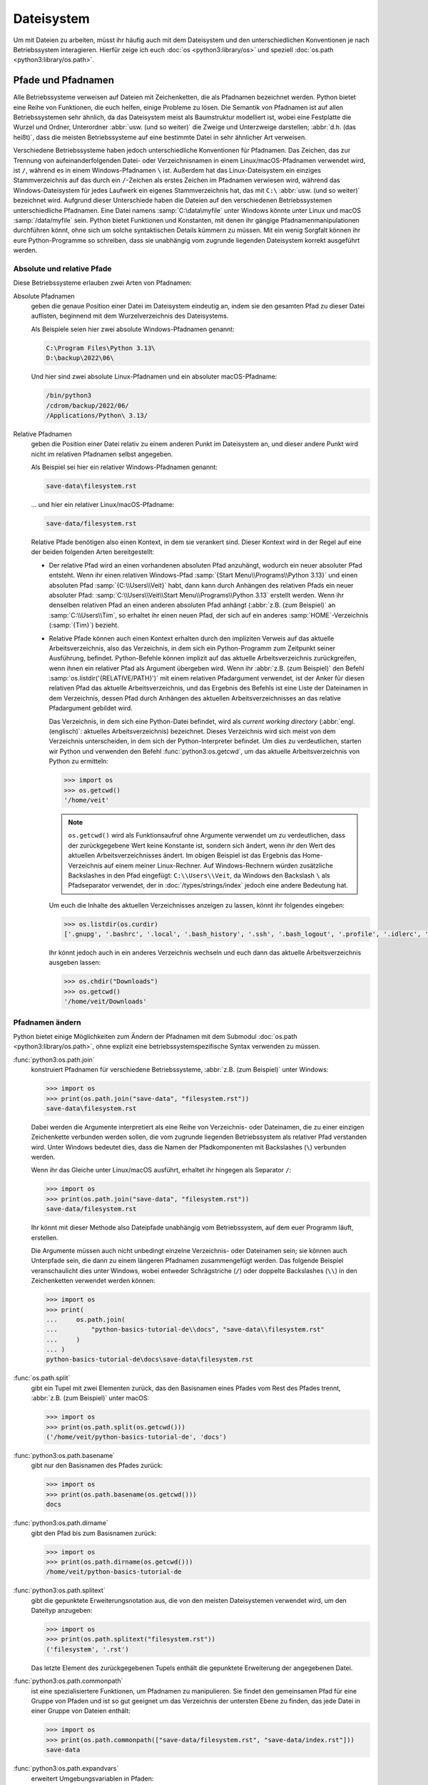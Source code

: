 Dateisystem
===========

Um mit Dateien zu arbeiten, müsst ihr häufig auch mit dem Dateisystem und den
unterschiedlichen Konventionen je nach Betriebssystem interagieren. Hierfür
zeige ich euch :doc:`os <python3:library/os>` und speziell :doc:`os.path
<python3:library/os.path>`.

Pfade und Pfadnamen
-------------------

Alle Betriebssysteme verweisen auf Dateien mit Zeichenketten, die als Pfadnamen
bezeichnet werden. Python bietet eine Reihe von Funktionen, die euch helfen,
einige Probleme zu lösen. Die Semantik von Pfadnamen ist auf allen
Betriebssystemen sehr ähnlich, da das Dateisystem meist als Baumstruktur
modelliert ist, wobei eine Festplatte die Wurzel und Ordner, Unterordner
:abbr:`usw. (und so weiter)` die Zweige und Unterzweige darstellen; :abbr:`d.h.
(das heißt)`, dass die meisten Betriebssysteme auf eine bestimmte Datei in sehr
ähnlicher Art verweisen.

Verschiedene Betriebssysteme haben jedoch unterschiedliche Konventionen für
Pfadnamen. Das Zeichen, das zur Trennung von aufeinanderfolgenden Datei- oder
Verzeichnisnamen in einem Linux/macOS-Pfadnamen verwendet wird, ist ``/``,
während es in einem Windows-Pfadnamen ``\`` ist. Außerdem hat das
Linux-Dateisystem ein einziges Stammverzeichnis auf das durch ein ``/``-Zeichen
als erstes Zeichen im Pfadnamen verwiesen wird, während das Windows-Dateisystem
für jedes Laufwerk ein eigenes Stammverzeichnis hat, das mit ``C:\`` :abbr:`usw.
(und so weiter)` bezeichnet wird. Aufgrund dieser Unterschiede haben die
Dateien auf den verschiedenen Betriebssystemen unterschiedliche Pfadnamen. Eine
Datei namens :samp:`C:\data\myfile` unter Windows könnte unter Linux und macOS
:samp:`/data/myfile` sein. Python bietet Funktionen und Konstanten, mit denen
ihr gängige Pfadnamenmanipulationen durchführen könnt, ohne sich um solche
syntaktischen Details kümmern zu müssen. Mit ein wenig Sorgfalt können ihr eure
Python-Programme so schreiben, dass sie unabhängig vom zugrunde liegenden
Dateisystem korrekt ausgeführt werden.

Absolute und relative Pfade
~~~~~~~~~~~~~~~~~~~~~~~~~~~

Diese Betriebssysteme erlauben zwei Arten von Pfadnamen:

Absolute Pfadnamen
    geben die genaue Position einer Datei im Dateisystem eindeutig an, indem sie
    den gesamten Pfad zu dieser Datei auflisten, beginnend mit dem
    Wurzelverzeichnis des Dateisystems.

    Als Beispiele seien hier zwei absolute Windows-Pfadnamen genannt:

    .. code-block:: console

        C:\Program Files\Python 3.13\
        D:\backup\2022\06\

    Und hier sind zwei absolute Linux-Pfadnamen und ein absoluter
    macOS-Pfadname:

    .. code-block:: console

        /bin/python3
        /cdrom/backup/2022/06/
        /Applications/Python\ 3.13/

Relative Pfadnamen
    geben die Position einer Datei relativ zu einem anderen Punkt im Dateisystem
    an, und dieser andere Punkt wird nicht im relativen Pfadnamen selbst
    angegeben.

    Als Beispiel sei hier ein relativer Windows-Pfadnamen genannt:

    .. code-block:: console

        save-data\filesystem.rst

    … und hier ein relativer Linux/macOS-Pfadname:

    .. code-block:: console

        save-data/filesystem.rst

    Relative Pfade benötigen also einen Kontext, in dem sie verankert sind.
    Dieser Kontext wird in der Regel auf eine der beiden folgenden Arten
    bereitgestellt:

    * Der relative Pfad wird an einen vorhandenen absoluten Pfad anzuhängt,
      wodurch ein neuer absoluter Pfad entsteht. Wenn ihr einen relativen
      Windows-Pfad :samp:`{Start Menu\\Programs\\Python 3.13}` und einen
      absoluten Pfad :samp:`{C:\\Users\\Veit}` habt, dann kann durch Anhängen
      des relativen Pfads ein neuer absoluter Pfad:
      :samp:`C:\\Users\\Veit\\Start Menu\\Programs\\Python 3.13` erstellt
      werden. Wenn ihr denselben relativen Pfad an einen anderen absoluten Pfad
      anhängt (:abbr:`z.B. (zum Beispiel)` an :samp:`C:\\Users\\Tim`, so
      erhaltet ihr einen neuen Pfad, der sich auf ein anderes
      :samp:`HOME`-Verzeichnis (:samp:`{Tim}`) bezieht.
    * Relative Pfade können auch einen Kontext erhalten durch den impliziten
      Verweis auf das aktuelle Arbeitsverzeichnis, also das Verzeichnis, in dem
      sich ein Python-Programm zum Zeitpunkt seiner Ausführung, befindet.
      Python-Befehle können implizit auf das aktuelle Arbeitsverzeichnis
      zurückgreifen, wenn ihnen ein relativer Pfad als Argument übergeben wird.
      Wenn ihr :abbr:`z.B. (zum Beispiel)` den Befehl
      :samp:`os.listdir('{RELATIVE/PATH}')` mit einem relativen Pfadargument
      verwendet, ist der Anker für diesen relativen Pfad das aktuelle
      Arbeitsverzeichnis, und das Ergebnis des Befehls ist eine Liste der
      Dateinamen in dem Verzeichnis, dessen Pfad durch Anhängen des aktuellen
      Arbeitsverzeichnisses an das relative Pfadargument gebildet wird.

      Das Verzeichnis, in dem sich eine Python-Datei befindet, wird als
      *current working directory* (:abbr:`engl. (englisch)`: aktuelles
      Arbeitsverzeichnis) bezeichnet. Dieses Verzeichnis wird sich meist von dem
      Verzeichnis unterscheiden, in dem sich der Python-Interpreter befindet. Um
      dies zu verdeutlichen, starten wir Python und verwenden den Befehl
      :func:`python3:os.getcwd`, um das aktuelle Arbeitsverzeichnis von Python
      zu ermitteln:

      .. code-block:: pycon

         >>> import os
         >>> os.getcwd()
         '/home/veit'

      .. note::
         ``os.getcwd()`` wird als Funktionsaufruf ohne Argumente verwendet um zu
         verdeutlichen, dass der zurückgegebene Wert keine Konstante ist,
         sondern sich ändert, wenn ihr den Wert des aktuellen
         Arbeitsverzeichnisses ändert. Im obigen Beispiel ist das Ergebnis das
         Home-Verzeichnis auf einem meiner Linux-Rechner. Auf Windows-Rechnern
         würden zusätzliche Backslashes in den Pfad eingefügt:
         ``C:\\Users\\Veit``, da Windows den Backslash ``\`` als Pfadseparator
         verwendet, der in :doc:`/types/strings/index` jedoch eine andere
         Bedeutung hat.

      Um euch die Inhalte des aktuellen Verzeichnisses anzeigen zu lassen,
      könnt ihr folgendes eingeben:

      .. code-block:: pycon

         >>> os.listdir(os.curdir)
         ['.gnupg', '.bashrc', '.local', '.bash_history', '.ssh', '.bash_logout', '.profile', '.idlerc', '.viminfo', '.config', 'Downloads', 'Documents', '.python_history']

      Ihr könnt jedoch auch in ein anderes Verzeichnis wechseln und euch dann
      das aktuelle Arbeitsverzeichnis ausgeben lassen:

      .. code-block:: pycon

         >>> os.chdir("Downloads")
         >>> os.getcwd()
         '/home/veit/Downloads'

Pfadnamen ändern
~~~~~~~~~~~~~~~~

Python bietet einige Möglichkeiten zum Ändern der Pfadnamen mit dem Submodul
:doc:`os.path <python3:library/os.path>`, ohne explizit eine
betriebssystemspezifische Syntax verwenden zu müssen.

:func:`python3:os.path.join`
    konstruiert Pfadnamen für verschiedene Betriebssysteme, :abbr:`z.B. (zum
    Beispiel)` unter Windows:

    .. code-block:: pycon

        >>> import os
        >>> print(os.path.join("save-data", "filesystem.rst"))
        save-data\filesystem.rst

    Dabei werden die Argumente interpretiert als eine Reihe von
    Verzeichnis- oder Dateinamen, die zu einer einzigen Zeichenkette verbunden
    werden sollen, die vom zugrunde liegenden Betriebssystem als relativer Pfad
    verstanden wird. Unter Windows bedeutet dies, dass die Namen der
    Pfadkomponenten mit Backslashes (``\``) verbunden werden.

    Wenn ihr das Gleiche unter Linux/macOS ausführt, erhaltet ihr hingegen als
    Separator ``/``:

    .. code-block:: pycon

        >>> import os
        >>> print(os.path.join("save-data", "filesystem.rst"))
        save-data/filesystem.rst

    Ihr könnt mit dieser Methode also Dateipfade unabhängig vom Betriebssystem,
    auf dem euer Programm läuft, erstellen.

    Die Argumente müssen auch nicht unbedingt einzelne Verzeichnis- oder
    Dateinamen sein; sie können auch Unterpfade sein, die dann zu einem längeren
    Pfadnamen zusammengefügt werden. Das folgende Beispiel veranschaulicht dies
    unter Windows, wobei entweder Schrägstriche (``/``) oder doppelte
    Backslashes (``\\``) in den Zeichenketten verwendet werden können:

    .. code-block:: pycon

        >>> import os
        >>> print(
        ...     os.path.join(
        ...         "python-basics-tutorial-de\\docs", "save-data\\filesystem.rst"
        ...     )
        ... )
        python-basics-tutorial-de\docs\save-data\filesystem.rst

:func:`os.path.split`
    gibt ein Tupel mit zwei Elementen zurück, das den Basisnamen eines Pfades
    vom Rest des Pfades trennt, :abbr:`z.B. (zum Beispiel)` unter macOS:

    .. code-block:: pycon

        >>> import os
        >>> print(os.path.split(os.getcwd()))
        ('/home/veit/python-basics-tutorial-de', 'docs')

:func:`python3:os.path.basename`
    gibt nur den Basisnamen des Pfades zurück:

    .. code-block:: pycon

        >>> import os
        >>> print(os.path.basename(os.getcwd()))
        docs

:func:`python3:os.path.dirname`
    gibt den Pfad bis zum Basisnamen zurück:

    .. code-block:: pycon

        >>> import os
        >>> print(os.path.dirname(os.getcwd()))
        /home/veit/python-basics-tutorial-de

:func:`python3:os.path.splitext`
    gibt die gepunktete Erweiterungsnotation aus, die von den meisten
    Dateisystemen verwendet wird, um den Dateityp anzugeben:

    .. code-block:: pycon

        >>> import os
        >>> print(os.path.splitext("filesystem.rst"))
        ('filesystem', '.rst')

    Das letzte Element des zurückgegebenen Tupels enthält die gepunktete
    Erweiterung der angegebenen Datei.

:func:`python3:os.path.commonpath`
    ist eine spezialisiertere Funktionen, um Pfadnamen zu manipulieren. Sie
    findet den gemeinsamen Pfad für eine Gruppe von Pfaden und ist so gut
    geeignet um das Verzeichnis der untersten Ebene zu finden, das jede Datei
    in einer Gruppe von Dateien enthält:

    .. code-block:: pycon

        >>> import os
        >>> print(os.path.commonpath(["save-data/filesystem.rst", "save-data/index.rst"]))
        save-data

:func:`python3:os.path.expandvars`
    erweitert Umgebungsvariablen in Pfaden:

    .. code-block:: pycon

        >>> os.path.expandvars("$HOME/python-basics-tutorial-de")
        '/home/veit/python-basics-tutorial-de'

Nützliche Konstanten und Funktionen
~~~~~~~~~~~~~~~~~~~~~~~~~~~~~~~~~~~

:data:`python3:os.name`
    gibt den Namen des Python-Moduls zurück, das importiert wurde, um die
    betriebssystemspezifischen Details zu handhaben, :abbr:`z.B. (zum
    Beispiel)`:

    .. code-block:: pycon

        >>> import os
        >>> os.name
        'nt'

    .. note::
        Die meisten Versionen von Windows, mit Ausnahme von Windows CE, werden
        als ``nt`` identifiziert.

    Auf macOS und Linux lautet die Antwort ``posix``. Je nach Plattform könnt
    ihr mit dieser Antwort spezielle Operationen durchführen:

    .. code-block:: pycon

        >>> import os
        >>> if os.name == "posix":
        ...     root_dir = "/"
        ... elif os.name == "nt":
        ...     root_dir = "C:\\"
        ... else:
        ...     print("The operating system was not recognised!")
        ...

Informationen über Dateien erhalten
~~~~~~~~~~~~~~~~~~~~~~~~~~~~~~~~~~~

Dateipfade zeigen Dateien und Verzeichnisse auf eurer Festplatte an. Um mehr
über sie zu erfahren, gibt es verschiedene Python-Funktionen, :abbr:`u.a. (unter
anderem)`

:func:`python3:os.path.exists`
    gibt ``True`` zurück, wenn sein Argument ein Pfad ist, der mit einem im
    Dateisystem existierenden Pfad übereinstimmt.
:func:`python3:os.path.isfile`
    gibt ``True`` zurück, wenn und nur wenn der angegebene Pfad auf eine Datei
    hinweist, und gibt andernfalls ``False`` zurück, einschließlich der
    Möglichkeit, dass das Pfadargument auf nichts im Dateisystem hinweist.
:func:`python3:os.path.isdir`
    gibt ``True`` zurück, wenn und nur wenn sein Pfadargument auf ein
    Verzeichnis hinweist; andernfalls gibt es ``False`` zurück.

Weitere ähnliche Funktionen stellen speziellere Abfragen bereit:

:func:`python3:os.path.islink`
    gibt ``True`` zurück, wenn ein Pfad eine Datei angibt, die ein Link ist.
    Windows-Verknüfungsdateien mit der Endung ``.lnk`` sind jedoch in diesem
    Sinne keine echten Links und geben ``False`` zurück. Nur mit ``mklink()``
    erstellte Links geben ebenfalls ``True`` zurück.
:func:`python3:os.path.ismount`
    gibt unter ``possix``-Dateisystemen ``True`` zurück, wenn der Pfad ein
    :abbr:`sog. (sogenannter)` *Mount Point* oder Einhängepunkt ist.
:func:`python3:os.path.samefile`
    gibt ``True`` zurück, wenn die beiden Pfadargumente auf dieselbe Datei
    zeigen.
:func:`python3:os.path.isabs`
    gibt ``True`` zurück, wenn sein Argument ein absoluter Pfad ist; andernfalls
    wird ``False`` zurückgegeben.
:func:`python3:os.path.getsize`
    gibt die Größe der Datei oder des Verzeichnisses an.
:func:`python3:os.path.getmtime`
    gibt das Änderungsdatum der Datei oder des Verzeichnisses an.
:func:`python3:os.path.getatime`
    gibt de letzte Zugriffszeit für eine Datei oder ein Verzeichnis an.

Weitere Dateisystemoperationen
------------------------------

Python verfügt über weitere, sehr nützlicher Befehle im :mod:`python3:os`-Modul:
Im Folgenden beschreibe ich nur einige betriebssystemübergreifende Operationen,
es werden jedoch auch spezifischere Dateisystemfunktionen bereitgestellt.

:func:`os.rename`
    benennt oder verschiebt eine Datei oder ein Verzeichnis, :abbr:`z.B. (zum
    Beispiel)`

    .. code-block:: pycon

        >>> os.rename("filesystem.rst", "save-data/filesystem.rst")

:func:`os.remove`
    löscht Dateien, :abbr:`z.B. (zum Beispiel)`

    .. code-block:: pycon

        >>> os.remove("filesystem.rst")

:func:`os.rmdir`
    löscht ein leeres Verzeichnis. Um nicht leere Verzeichnisse zu entfernen,
    verwendet :func:`shutil.rmtree`; diese Funktion entfernt rekursiv alle
    Dateien in einem Verzeichnisbaum.

:func:`os.makedirs`
    erstellt ein Verzeichnis mit allen notwendigen Zwischenverzeichnissen, :abbr:`z.B. (zum Beispiel)`

    .. code-block:: pycon

        >>> os.makedirs("save-data/filesystem")

Verarbeitung aller Dateien in einem Verzeichnis
-----------------------------------------------

Eine nützliche Funktion zum rekursiven Durchlaufen von Verzeichnisstrukturen ist
die Funktion :func:`os.walk`. Mit ihr könnt ihr einen ganzen Verzeichnisbaum
durchlaufen und für jedes Verzeichnis den Pfad dieses Verzeichnisses, eine Liste
seiner Unterverzeichnisse und eine Liste seiner Dateien zurückgeben. Dabei kann
sie drei optionale Argumente haben: ``os.walk(directory, topdown=True,
onerror=None, followlinks= False)``.

``directory``
    ist der Pfad des Startverzeichnisses
``topdown``
    auf ``True`` oder nicht vorhanden, verarbeitet die Dateien in jedem
    Verzeichnis vor den Unterverzeichnissen, was zu einer Auflistung führt, die
    oben beginnt und nach unten geht;

    auf ``False`` werden die Unterverzeichnisse jedes Verzeichnisses zuerst
    verarbeitet, was eine Durchquerung des Baums von unten nach oben ergibt.

``onerror``
    kann auf eine Funktion gesetzt werden, um Fehler zu behandeln, die aus
    Aufrufen von :func:`os.listdir` resultieren, die standardmäßig ignoriert
    werden. Üblicherweise wird symbolische Links nicht gefolgt, es sei denn, ihr
    gebt den Parameter ``follow-links=True`` an.

.. code-block:: pycon
    :linenos:

    >>> import os
    >>> for root, dirs, files in os.walk(os.curdir):
    ...     print("{0} has {1} files".format(root, len(files)))
    ...     if ".ipynb_checkpoints" in dirs:
    ...         dirs.remove(".ipynb_checkpoints")
    ...
    . has 13 files
    ./control-flows has 13 files
    ./save-data has 30 files
    ./test has 15 files
    ./test/coverage has 3 files
    …

Zeile 4
    prüft auf ein Verzeichnis namens ``.ipynb_checkpoints``.
Zeile 5
    entfernt ``.ipynb_checkpoints`` aus der Verzeichnisliste.

:func:`shutil.copytree` erstellt rekursiv Kopien aller Dateien eines
Verzeichnisses und all seiner Unterverzeichnisse, wobei die Informationen über
den Zugriffsmodus und den Status (:abbr:`d.h. (das heißt)` die
Zugriffs- und Änderungszeiten) erhalten bleiben. :mod:`shutil` verfügt auch über
die bereits erwähnte Funktion :func:`shutil.rmtree` zum Entfernen eines
Verzeichnisses und aller seiner Unterverzeichnisse sowie über mehrere Funktionen
zum Erstellen von Kopien einzelner Dateien.
